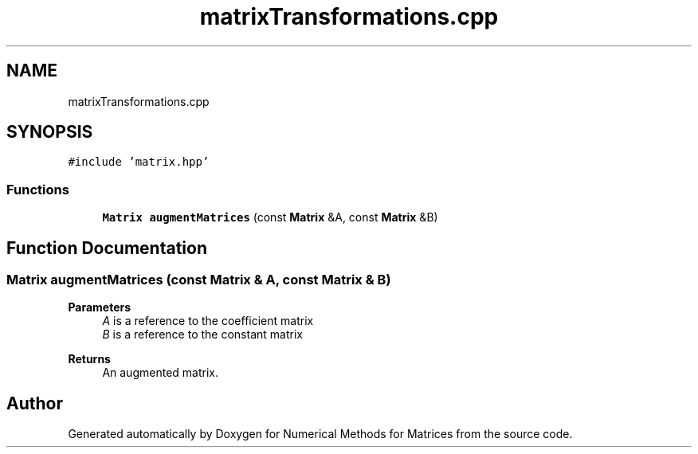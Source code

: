 .TH "matrixTransformations.cpp" 3 "Fri Apr 3 2020" "Numerical Methods for Matrices" \" -*- nroff -*-
.ad l
.nh
.SH NAME
matrixTransformations.cpp
.SH SYNOPSIS
.br
.PP
\fC#include 'matrix\&.hpp'\fP
.br

.SS "Functions"

.in +1c
.ti -1c
.RI "\fBMatrix\fP \fBaugmentMatrices\fP (const \fBMatrix\fP &A, const \fBMatrix\fP &B)"
.br
.in -1c
.SH "Function Documentation"
.PP 
.SS "\fBMatrix\fP augmentMatrices (const \fBMatrix\fP & A, const \fBMatrix\fP & B)"

.PP
\fBParameters\fP
.RS 4
\fIA\fP is a reference to the coefficient matrix 
.br
\fIB\fP is a reference to the constant matrix 
.RE
.PP
\fBReturns\fP
.RS 4
An augmented matrix\&. 
.RE
.PP

.SH "Author"
.PP 
Generated automatically by Doxygen for Numerical Methods for Matrices from the source code\&.
